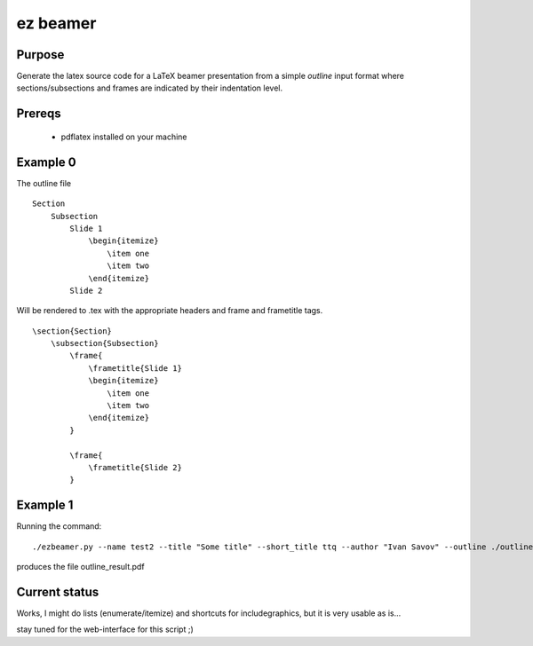 


ez beamer
=========


Purpose
-------

Generate the latex source code for a LaTeX beamer 
presentation from a simple `outline` input format
where sections/subsections and frames are 
indicated by their indentation level.


Prereqs
-------
  * pdflatex installed on your machine



Example 0
---------


The outline file
::

    Section
        Subsection
            Slide 1
                \begin{itemize}
                    \item one
                    \item two
                \end{itemize}
            Slide 2

Will be rendered to .tex with the appropriate 
headers and \frame and \frametitle tags.
::

    \section{Section}
        \subsection{Subsection}
            \frame{
                \frametitle{Slide 1}
                \begin{itemize}
                    \item one
                    \item two
                \end{itemize}
            }

            \frame{
                \frametitle{Slide 2}
            }


Example 1
---------

Running the command:
::

    ./ezbeamer.py --name test2 --title "Some title" --short_title ttq --author "Ivan Savov" --outline ./outline.txt 
    
produces the file outline_result.pdf 



Current status
--------------
Works, I might do lists (enumerate/itemize) 
and shortcuts for \includegraphics, but it is very
usable as is...


stay tuned for the web-interface for this script ;)


